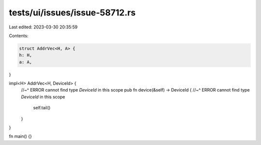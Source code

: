 tests/ui/issues/issue-58712.rs
==============================

Last edited: 2023-03-30 20:35:59

Contents:

.. code-block:: rs

    struct AddrVec<H, A> {
    h: H,
    a: A,
}

impl<H> AddrVec<H, DeviceId> {
    //~^ ERROR cannot find type `DeviceId` in this scope
    pub fn device(&self) -> DeviceId {
    //~^ ERROR cannot find type `DeviceId` in this scope
        self.tail()
    }
}

fn main() {}


